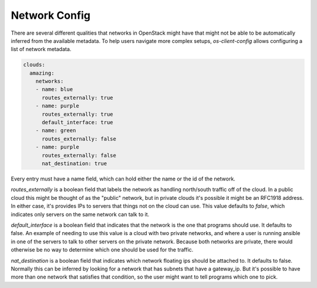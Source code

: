 ==============
Network Config
==============

There are several different qualities that networks in OpenStack might have
that might not be able to be automatically inferred from the available
metadata. To help users navigate more complex setups, `os-client-config`
allows configuring a list of network metadata.

.. code-block:: yaml

  clouds:
    amazing:
      networks:
      - name: blue
        routes_externally: true
      - name: purple
        routes_externally: true
        default_interface: true
      - name: green
        routes_externally: false
      - name: purple
        routes_externally: false
        nat_destination: true

Every entry must have a name field, which can hold either the name or the id
of the network.

`routes_externally` is a boolean field that labels the network as handling
north/south traffic off of the cloud. In a public cloud this might be thought
of as the "public" network, but in private clouds it's possible it might
be an RFC1918 address. In either case, it's provides IPs to servers that
things not on the cloud can use. This value defaults to `false`, which
indicates only servers on the same network can talk to it.

`default_interface` is a boolean field that indicates that the network is the
one that programs should use. It defaults to false. An example of needing to
use this value is a cloud with two private networks, and where a user is
running ansible in one of the servers to talk to other servers on the private
network. Because both networks are private, there would otherwise be no way
to determine which one should be used for the traffic.

`nat_destination` is a boolean field that indicates which network floating
ips should be attached to. It defaults to false. Normally this can be inferred
by looking for a network that has subnets that have a gateway_ip. But it's
possible to have more than one network that satisfies that condition, so the
user might want to tell programs which one to pick.
